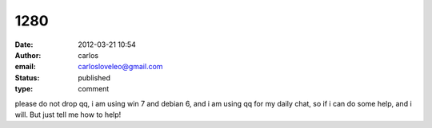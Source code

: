 1280
####
:date: 2012-03-21 10:54
:author: carlos
:email: carlosloveleo@gmail.com
:status: published
:type: comment

please do not drop qq, i am using win 7 and debian 6, and i am using qq for my daily chat, so if i can do some help, and i will. But just tell me how to help!
